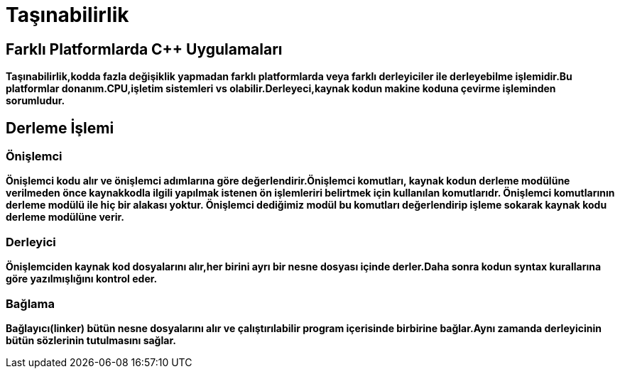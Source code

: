 = Taşınabilirlik

== Farklı Platformlarda C++ Uygulamaları

*Taşınabilirlik,kodda fazla değişiklik yapmadan farklı platformlarda veya farklı derleyiciler ile derleyebilme işlemidir.Bu platformlar donanım.CPU,işletim sistemleri vs olabilir.Derleyeci,kaynak kodun makine koduna çevirme işleminden sorumludur.*

== Derleme İşlemi

=== Önişlemci

*Önişlemci kodu alır ve önişlemci adımlarına göre değerlendirir.Önişlemci komutları, kaynak kodun derleme modülüne verilmeden önce kaynakkodla ilgili yapılmak istenen ön işlemleriri belirtmek için kullanılan komutlarıdr. Önişlemci komutlarının derleme modülü ile hiç bir alakası yoktur. Önişlemci dediğimiz modül bu komutları değerlendirip işleme sokarak kaynak kodu derleme modülüne verir.*

=== Derleyici

*Önişlemciden kaynak kod dosyalarını alır,her birini ayrı bir nesne dosyası içinde derler.Daha sonra kodun syntax kurallarına göre yazılmışlığını kontrol eder.*

=== Bağlama

*Bağlayıcı(linker) bütün nesne dosyalarını alır ve çalıştırılabilir program içerisinde birbirine bağlar.Aynı zamanda derleyicinin bütün sözlerinin tutulmasını sağlar.*





